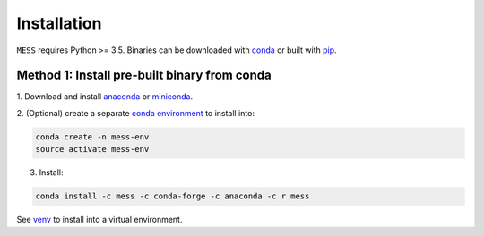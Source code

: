 .. _installation:

============
Installation
============

``MESS`` requires Python >= 3.5. Binaries can be downloaded with `conda <https://conda.io/docs/>`_ or built with `pip <https://pip.readthedocs.io/en/stable/>`_.

---------------------------------------------
Method 1: Install pre-built binary from conda
---------------------------------------------

1. Download and install `anaconda <https://www.anaconda.com/download/>`_ or
`miniconda <https://conda.io/miniconda.html>`_.

2. (Optional) create a separate `conda environment
<https://conda.io/docs/user-guide/tasks/manage-environments.html>`_ to install
into:

.. code:: bash

    conda create -n mess-env
    source activate mess-env

3. Install:

.. code:: bash

    conda install -c mess -c conda-forge -c anaconda -c r mess


See  `venv <https://docs.python.org/3/tutorial/venv.html>`_ to install into a virtual environment.
